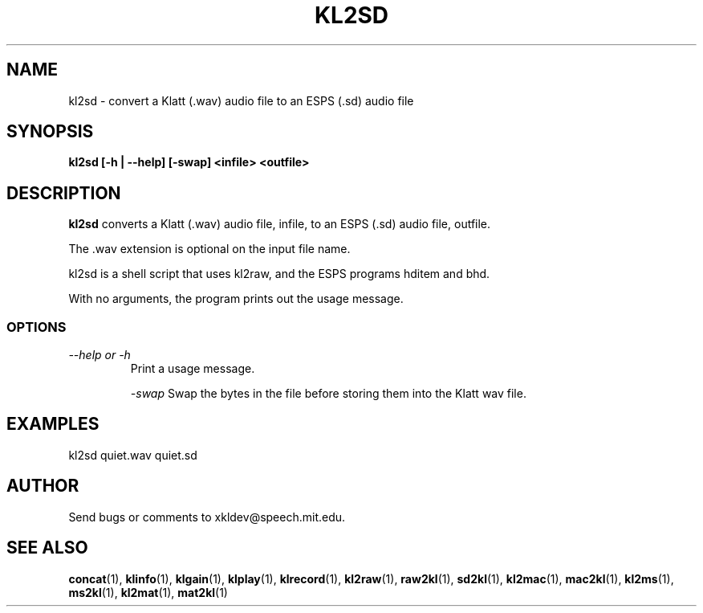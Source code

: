 .TH KL2SD 1 "XKL Utilities (March 1, 1999)" "MIT Speech Group" \" -*- nroff -*-
.SH NAME
kl2sd \- convert a Klatt (.wav) audio file to an ESPS (.sd) audio file
.SH SYNOPSIS
.B kl2sd [-h | --help] [-swap] <infile> <outfile>
.SH DESCRIPTION
.PP
.B kl2sd
converts a Klatt (.wav) audio file, infile, to an ESPS (.sd)
audio file, outfile.

The .wav extension is optional on the input file name.

kl2sd is a shell script that uses kl2raw, and the ESPS programs hditem
and bhd.

With no arguments, the program prints out the usage message.

.SS OPTIONS
.TP
.I "\-\-help or \-h"
Print a usage message.

.I "\-swap"
Swap the bytes in the file before storing them into the Klatt wav file.

.SH EXAMPLES
kl2sd quiet.wav quiet.sd

.SH AUTHOR
Send bugs or comments to xkldev@speech.mit.edu.

.SH SEE ALSO
.BR concat (1),
.BR klinfo (1),
.BR klgain (1),
.BR klplay (1),
.BR klrecord (1),
.BR kl2raw (1),
.BR raw2kl (1),
.BR sd2kl (1),
.BR kl2mac (1),
.BR mac2kl (1),
.BR kl2ms (1),
.BR ms2kl (1),
.BR kl2mat (1),
.BR mat2kl (1)

